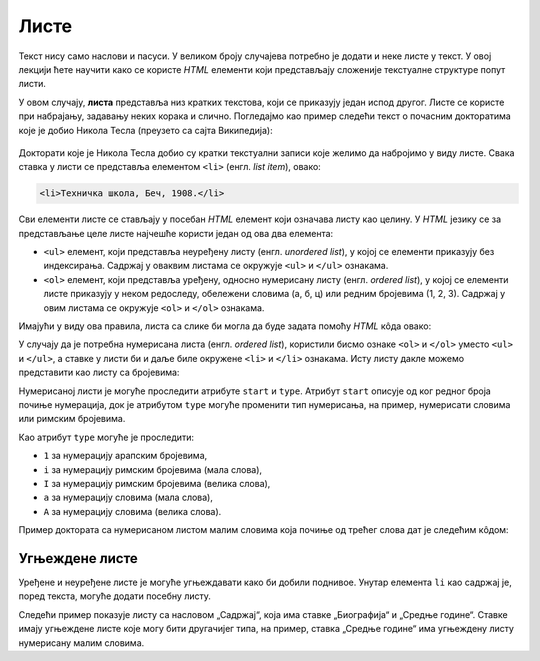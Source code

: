 Листе
=====

Текст нису само наслови и пасуси. У великом броју случајева потребно је додати и неке листе у текст. У овој лекцији ћете научити како се користе *HTML* елементи који представљају сложеније текстуалне структуре попут листи.

У овом случају, **листа** представља низ кратких текстова, који се приказују један испод другог. Листе се користе при набрајању, задавању неких корака и слично. Погледајмо као пример следећи текст о почасним докторатима које је добио Никола Тесла (преузето са сајта Википедија):

.. figure:: ../../_images/html/wiki_pocasni_doktorati.png
    :width: 425px
    :align: center
    :class: screenshot-shadow

Докторати које је Никола Тесла добио су кратки текстуални записи које желимо да набројимо у виду листе. Свака ставка у листи се представља елементом ``<li>`` (енгл. *list item*), овако:

.. code-block:: html

    <li>Техничка школа, Беч, 1908.</li>
    
Сви елементи листе се стављају у посебан *HTML* елемент који означава листу као целину. У *HTML* језику се за представљање целе листе најчешће користи један од ова два елемента:

- ``<ul>`` елемент, који представља неуређену листу (енгл. *unordered list*), у којој се елементи приказују без индексирања. Садржај у оваквим листама се окружује ``<ul>`` и ``</ul>`` ознакама.
- ``<ol>`` елемент, који представља уређену, односно нумерисану листу (енгл. *ordered list*), у којој се елементи листе приказују у неком редоследу, обележени словима (а, б, ц) или редним бројевима (1, 2, 3). Садржај у овим листама се окружује ``<оl>`` и ``</оl>`` ознакама.

Имајући у виду ова правила, листа са слике би могла да буде задата помоћу *HTML* кôда овако:

.. petlja-editor:: lista_doktorati_ul

    index.html
    <!doctype html>
    <html>
      <body>
        <ul>
          <li>Техничка школа, Беч, 1908.</li>
          <li>Универзитет у Београду, 1926.</li>
          <li>Универзитет у Загребу, 1926.</li>
          <li>Техничка школа, Праг, 1936.</li>
          <li>Универзитет у Греноблу, 1938.</li>
        </ul>
      </body>
    </html>

У случају да је потребна нумерисана листа (енгл. *ordered list*), користили бисмо ознаке ``<ol>`` и ``</ol>`` уместо ``<ul>`` и ``</ul>``, а ставке у листи би и даље биле окружене ``<li>`` и ``</li>`` ознакама. Исту листу дакле можемо представити као листу са бројевима:

.. petlja-editor:: lista_doktorati_ol

    index.html
    <!doctype html>
    <html>
      <body>
        <ol>
          <li>Техничка школа, Беч, 1908.</li>
          <li>Универзитет у Београду, 1926.</li>
          <li>Универзитет у Загребу, 1926.</li>
          <li>Техничка школа, Праг, 1936.</li>
          <li>Универзитет у Греноблу, 1938.</li>
        </ol>
      </body>
    </html>

Нумерисаној листи је могуће проследити атрибуте ``start`` и ``type``. Атрибут ``start`` описује од ког редног броја почиње нумерација, док је атрибутом ``type`` могуће променити тип нумерисања, на пример, нумерисати словима или римским бројевима.

Као атрибут ``type`` могуће је проследити:

* ``1`` за нумерацију арапским бројевима,
* ``i`` за нумерацију римским бројевима (мала слова),
* ``I`` за нумерацију римским бројевима (велика слова),
* ``a`` за нумерацију словима (мала слова),
* ``A`` за нумерацију словима (велика слова).

Пример доктората са нумерисаном листом малим словима која почиње од трећег слова дат је следећим кôдом:

.. petlja-editor:: lista_doktorati_ol_type

    index.html
    <!doctype html>
    <html>
      <body>
        <ol start="3" type="a">
          <li>Техничка школа, Беч, 1908.</li>
          <li>Универзитет у Београду, 1926.</li>
          <li>Универзитет у Загребу, 1926.</li>
          <li>Техничка школа, Праг, 1936.</li>
          <li>Универзитет у Греноблу, 1938.</li>
        </ol>
      </body>
    </html>

.. questionnote::

    **Вежба**

    У претходном примеру испробајте различите комбинације атрибута ``start`` и ``type``.

Угњеждене листе
---------------

Уређене и неуређене листе је могуће угњеждавати како би добили поднивое. Унутар елемента ``li`` као садржај је, поред текста, могуће додати посебну листу.

Следећи пример показује листу са насловом „Садржај“, која има ставке „Биографија“ и „Средње године“. Ставке имају угњеждене листе које могу бити другачијег типа, на пример, ставка „Средње године“ има угњеждену листу нумерисану малим словима.

.. petlja-editor:: ugnjezdena_lista_html

    index.html
    <!doctype html>
    <html>
      <body>
        <h1>Садржај</h1>
        <ol>
          <li>Биографија
            <ol type="1">
              <li>Школовање</li>
              <li>Студије</li>
              <li>...</li>
            </ol>
          </li>
          <li>Средње године
            <ol type="a">
              <li>Први патенти из наизменичних струја</li>
              <li>Експерименти са икс зрацима</li>
              <li>...</li>
            </ol>
          </li>
          <li>...</li>
        </ol>
      </body>
    </html>

